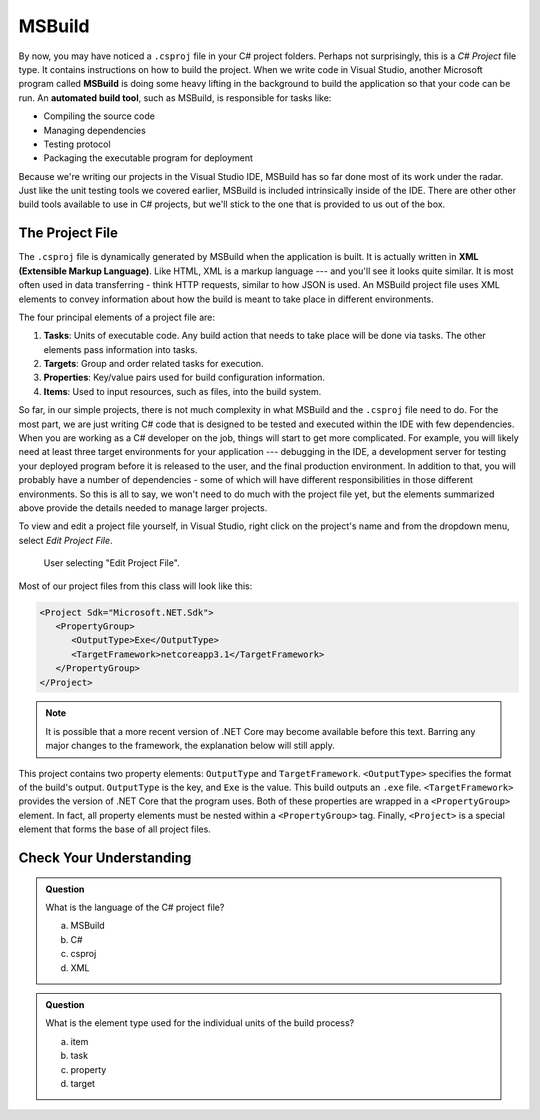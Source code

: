 MSBuild
=======

.. index:: ! MSBuild, ! automated build tool

By now, you may have noticed a ``.csproj`` file in your C# project folders. Perhaps not surprisingly, 
this is a *C# Project* file type. It contains instructions on how to build the project. When we write
code in Visual Studio, another Microsoft program called **MSBuild** is doing some heavy lifting in the 
background to build the application so that your code can be run. An **automated build tool**, such as 
MSBuild, is responsible for tasks like:

- Compiling the source code
- Managing dependencies
- Testing protocol
- Packaging the executable program for deployment

Because we're writing our projects in the Visual Studio IDE, MSBuild has so far done most of its work 
under the radar. Just like the unit testing tools we covered earlier, MSBuild is included intrinsically 
inside of the IDE. There are other other build tools available to use in C# projects, but we'll stick 
to the one that is provided to us out of the box. 

.. index:: ! XML , ! Extensible Markup Language, ! MSBuild tasks, ! MSBuild targets, ! MSBuild properties, ! MSBuild items 

The Project File
----------------

The ``.csproj`` file is dynamically generated by MSBuild when the application is built. It is actually
written in **XML (Extensible Markup Language)**. Like HTML, XML is a markup language --- and you'll see 
it looks quite similar. It is most often used in data transferring - think HTTP requests, similar to how 
JSON is used. An MSBuild project file uses XML elements to convey information about how the build is meant to take 
place in different environments.

The four principal elements of a project file are:

#. **Tasks**: Units of executable code. Any build action that needs to take place will be done via tasks. 
   The other elements pass information into tasks.
#. **Targets**: Group and order related tasks for execution.
#. **Properties**: Key/value pairs used for build configuration information.
#. **Items**: Used to input resources, such as files, into the build system. 

So far, in our simple projects, there is not much complexity in what MSBuild and the ``.csproj`` file need to do. For the most 
part, we are just writing C# code that is designed to be tested and executed within the IDE with few dependencies. When you are 
working as a C# developer on the job, things will start to get more complicated. For example, you will likely need at least three 
target environments for your application --- debugging in the IDE, a development server for testing your deployed program before it is released to the user, and the final production environment.
In addition to that, you will probably have a number of dependencies - some of which will have different responsibilities in those
different environments. So this is all to say, we won't need to do much with the project file yet, but the elements summarized 
above provide the details needed to manage larger projects.

To view and edit a project file yourself, in Visual Studio, right click on the project's name and from the dropdown menu, 
select *Edit Project File*.

.. figure:: figures/edit-project-file.png
   :scale: 50%
   :alt: User selecting "Edit Project File" from project action dropdown menu

   User selecting "Edit Project File".

.. TODO: Check windows for ^^

Most of our project files from this class will look like this:

.. sourcecode:: XML

   <Project Sdk="Microsoft.NET.Sdk">
      <PropertyGroup>
         <OutputType>Exe</OutputType>
         <TargetFramework>netcoreapp3.1</TargetFramework>
      </PropertyGroup>
   </Project>

.. admonition:: Note

   It is possible that a more recent version of .NET Core may become available before this text. Barring any major changes to the 
   framework, the explanation below will still apply.


This project contains two property elements: ``OutputType`` and ``TargetFramework``. ``<OutputType>`` specifies the format of 
the build's output. ``OutputType`` is the key, and ``Exe`` is the value. This build outputs an ``.exe`` file. ``<TargetFramework>``
provides the version of .NET Core that the program uses. Both of these properties are wrapped in a ``<PropertyGroup>`` element. In 
fact, all property elements must be nested within a ``<PropertyGroup>`` tag. Finally, ``<Project>`` is a special element that 
forms the base of all project files. 


Check Your Understanding
------------------------

.. admonition:: Question

   What is the language of the C# project file?

   a. MSBuild

   b. C#

   c. csproj

   d. XML

.. ans: d, xml

.. admonition:: Question

   What is the element type used for the individual units of the build process?

   a. item

   b. task

   c. property

   d. target

.. ans: b, task





